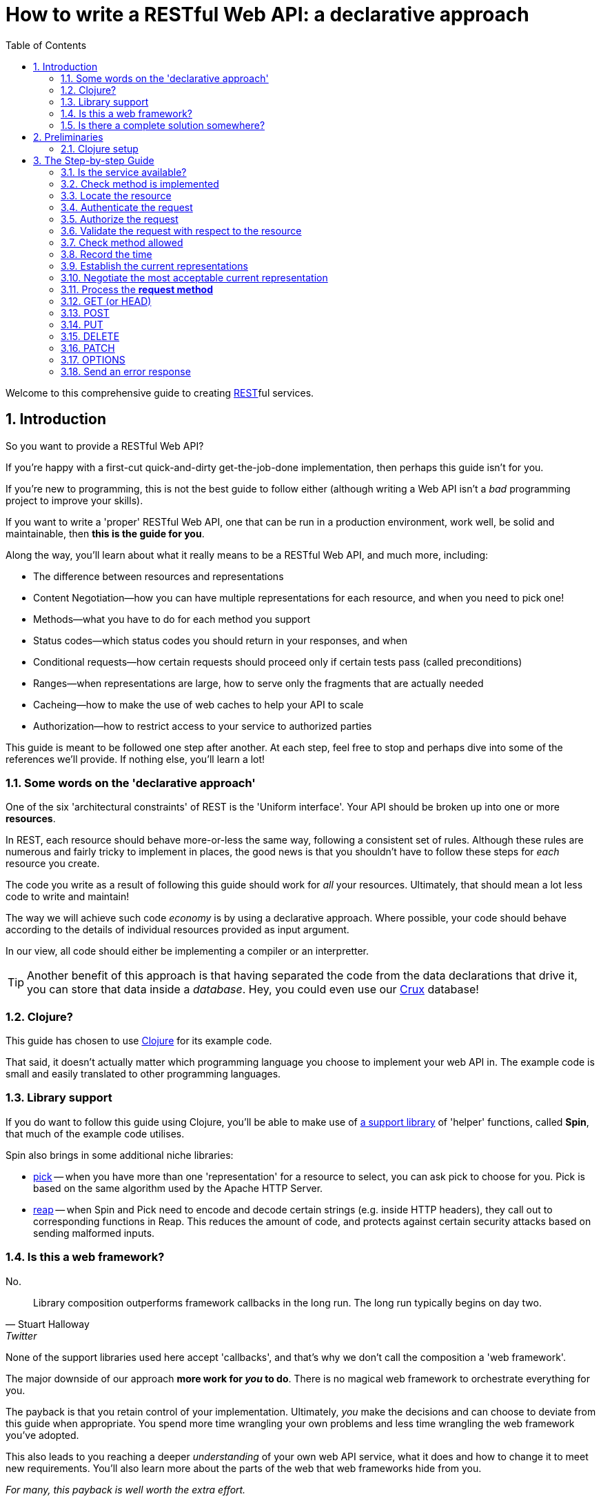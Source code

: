 = How to write a RESTful Web API: a declarative approach
:toc: left
:toclevels: 2
:sectnums:
:sectlevels: 3
:includedir:

Welcome to this comprehensive guide to creating
https://en.wikipedia.org/wiki/Representational_state_transfer[REST]ful services.

////
By comprehensive, we mean that _every_ aspect of core HTTP is covered: content
negotiation, conditional requests, ranges, authentication, all request methods
and headers, and all response status codes and headers defined by the RFCs that
govern HTTP today: https://tools.ietf.org/html/rfc7230[7230],
https://tools.ietf.org/html/rfc7231[7231],
https://tools.ietf.org/html/rfc7232[7232],
https://tools.ietf.org/html/rfc7233[7233],
https://tools.ietf.org/html/rfc7234[7234] and
https://tools.ietf.org/html/rfc7235[7235].

This guide is intended for developers wishing to write HTTP services from
scratch, or developers building public or organisation-wide web-frameworks that
seek to conform to the requirements of HTTP and REST.

It is structured as a step-by-step guide.
////

== Introduction

////
Make this guide a gentle sympathetic approach - 'Beware of the Curse of Knowledge' (https://www.bti360.com/what-ive-learned-in-45-years-in-the-software-industry/)
////

So you want to provide a RESTful Web API?

If you're happy with a first-cut quick-and-dirty get-the-job-done
implementation, then perhaps this guide isn't for you.

If you're new to programming, this is not the best guide to follow either
(although writing a Web API isn't a _bad_ programming project to improve your
skills).

If you want to write a 'proper' RESTful Web API, one that can be run in a
production environment, work well, be solid and maintainable, then *this is the
guide for you*.

Along the way, you'll learn about what it really means to be a RESTful Web API, and much more, including:

* The difference between resources and representations
* Content Negotiation--how you can have multiple representations for each resource, and when you need to pick one!
* Methods--what you have to do for each method you support
* Status codes--which status codes you should return in your responses, and when
* Conditional requests--how certain requests should proceed only if certain tests pass (called preconditions)
* Ranges--when representations are large, how to serve only the fragments that are actually needed
* Cacheing--how to make the use of web caches to help your API to scale
* Authorization--how to restrict access to your service to authorized parties

This guide is meant to be followed one step after another. At each step, feel
free to stop and perhaps dive into some of the references we'll provide. If
nothing else, you'll learn a lot!

=== Some words on the 'declarative approach'

One of the six 'architectural constraints' of REST is the 'Uniform
interface'. Your API should be broken up into one or more *resources*.

In REST, each resource should behave more-or-less the same way, following a
consistent set of rules. Although these rules are numerous and fairly tricky to
implement in places, the good news is that you shouldn't have to follow these
steps for _each_ resource you create.

The code you write as a result of following this guide should work for _all_
your resources. Ultimately, that should mean a lot less code to write and
maintain!

The way we will achieve such code _economy_ is by using a declarative
approach. Where possible, your code should behave according to the details of
individual resources provided as input argument.

In our view, all code should either be implementing a compiler or an interpretter.

TIP: Another benefit of this approach is that having separated the code from the
data declarations that drive it, you can store that data inside a
_database_. Hey, you could even use our https://opencrux.com[Crux] database!

=== Clojure?

This guide has chosen to use https://clojure.org/[Clojure] for its example code.

That said, it doesn't actually matter which programming language you choose to
implement your web API in. The example code is small and easily translated to
other programming languages.

=== Library support

If you do want to follow this guide using Clojure, you'll be able to make use of
https://github.com/juxt/spin[a support library] of 'helper' functions,
called *Spin*, that much of the example code utilises.

Spin also brings in some additional niche libraries:

* https://github.com/juxt/reap[pick] -- when you have more than one 'representation' for a resource to select, you can ask pick to choose for you. Pick is based on the same algorithm used by the Apache HTTP Server.

* https://github.com/juxt/reap[reap] -- when Spin and Pick need to encode and decode certain strings (e.g. inside HTTP headers), they call out to corresponding functions in Reap. This reduces the amount of code, and protects against certain security attacks based on sending malformed inputs.

=== Is this a web framework?

No.

[quote,Stuart Halloway,Twitter]
____
Library composition outperforms framework callbacks in the long run. The long run typically begins on day two.
____

None of the support libraries used here accept 'callbacks', and that's why we
don't call the composition a 'web framework'.

The major downside of our approach *more work for _you_ to do*. There is no
magical web framework to orchestrate everything for you.

The payback is that you retain control of your implementation. Ultimately, _you_
make the decisions and can choose to deviate from this guide when
appropriate. You spend more time wrangling your own problems and less time
wrangling the web framework you've adopted.

This also leads to you reaching a deeper _understanding_ of your own web API
service, what it does and how to change it to meet new requirements. You'll also
learn more about the parts of the web that web frameworks hide from you.

_For many, this payback is well worth the extra effort._

Good luck, be brave, take small assured steps, one step at a time.

=== Is there a complete solution somewhere?

If you want a complete solution to study, you can find one
https://github.com/juxt/spin/blob/master/examples/demo/src/demo.clj[here].

== Preliminaries

=== Clojure setup

With Clojure's Ring library, we can handle a web request with a
function. <<ring-handler>> illustrates a simple function that takes the web
request and returns a web response.

[[ring-handler]]
.A simple Ring handler
====
[source,clojure]
----
(fn [req] <1>
  {:status 200 :body "OK"} <2>
)
----
<1> `req` is a Clojure map, containing details of the incoming web request
<2> This map is the value returned from the function. It contains details of the outgoing web response.
====

NOTE: The decision whether to adop the classic synchronous single-arity Ring
handler functions, or asynchronous 3-arity Ring handler functions, is out of
scope for this guide. You may use either.

== The Step-by-step Guide

[[check-service-available]]
=== Is the service available?

[quote,,503 Service Unavailable -- Section 6.6.4 RFC 7231]
____
The 503 (Service Unavailable) status code indicates that the server
is currently unable to handle the request due to a temporary overload
or scheduled maintenance
____

. Check that your service is not overwhelmed with requests.

. If it is, throw an exception. Otherwise, go to <<check-implemented-method,the next
step>>.

NOTE: How you can tell this is beyond the scope of this guide. It might be a feature
of the web listener you are working with. Or you might want to build something
that signals that new web requests should temporarily suspended. If you don't
know, just skip this section, it's optional.

====
In Clojure, when throwing an exception, embed the Ring response as exception data. This might include a `Retry-After` header and the time to wait, in seconds.

[source,clojure]
----
(throw
  (ex-info "Service unavailable"
  {::response <1>
   {:status 503
    :headers {"retry-after" "120"} <2>
    :body "Service Unavailable\r\n"}}))
----
<1> Embed the Ring response as exception data.
<2> Add a `Retry-After` header.

Your whole handler should be wrapped in a
https://clojuredocs.org/clojure.core/try[try/catch] block.

The catch block should catch the exception, extract the Ring response, and
return it to the Ring adapter of th web server you are running.
====

==== References

* 503 Service Unavailable -- https://tools.ietf.org/html/rfc7231#section-6.6.4[Section 6.6.4, RFC 7231]
* Retry-After -- https://tools.ietf.org/html/rfc7231#section-7.1.3[Section 7.1.3, RFC 7231]

[[check-implemented-method]]
=== Check method is implemented

[quote,,501 Not Implemented -- Section 6.6.2 RFC 7231]
____
The 501 (Not Implemented) status code indicates that the server does
not support the functionality required to fulfill the request.
____

The next step is to check whether the request method is one your implementation
recognises.

. Check if the *request method* is recognised.

.. If so, go to <<locate-resource,the next step>>.

.. If not, throw an exception containing a `501 (Not Implemented)` error response.

====
In Clojure, throw an exception like this:

[source,clojure]
----
(throw
  (ex-info
   "Method not implemented"
   {::response
    {:status 501
     :body "Not Implemented\r\n"}}))
----

The spin library offers a helper function that checks the request method is one of a set of know common HTTP methods, and if necessary, throws the exception as described:

[source,clojure]
----
(spin/check-method-not-implemented! request)
----
====

==== References

* 501 Not Implemented -- https://tools.ietf.org/html/rfc7231#section-6.6.2[Section 6.6.2, RFC 7231]

[[locate-resource]]
=== Locate the resource

[quote,Resources -- Section 2 RFC 7231]
____
The target of an HTTP request is called a "resource".
____

. Use the URL of the request to lookup or otherwise locate the resource object (which can be null).

.. Hold this data structure as a variable, and go to <<the next step>>.

Typically, a resource object will include the following:

* The resource's identifier (the URI) or, at least, its path
* Which methods are allowed on the resource?
* Current representations
* Which ranges, if any, are acceptable?
* Authorization rules - who is allowed to access this resource and how?
* The allowed types of submitted representations
* Anything else that is useful

////
The set of *request method* tokens might very well depend on details in the
request. For example, a resource might allow a POST but only if the request is
_authorized_ to do so. So you can make use of any information in the request,
not just the URL, to determine the set of *request method* tokens
allowed. Moreover, if some attribute or attributes of a resource are referred to
in making such a decision, or affect the processing of request methods (at the
minimum, the *request method* in the current request), then these should be
included in the *resource* too.
////

TIP: Try to avoid using the *request method* when locating a resource--a
*resource* value should encompass _all_ its methods.

====
In Clojure, you might choose to use a map as a *resource*.

For example, here is a map that corresponds to a *resource*. It tells us that
the resource allows the methods GET, POST, PUT and DELETE.

[source,clojure]
----
{::spin/path "/orders"
 ::spin/methods #{:get :post :put :delete}}
----

You can use a router to locate the *resource*. See
link:examples/reitit/src/reitit_example.clj[] for an example using the
https://github.com/metosin/reitit[Reitit] router.

Alternatively, we can resolve the resource in any other way that's
appropriate. For example, since resources can be modelled as data values, they
can be stored in a key/value database. Locating a resource is simply a matter of
looking it up using the URL as the key.
====

=== Authenticate the request

. Add to the request, any roles, credentials or entitlements that can be
acquired. Use information in the resource found in <<locate-resource>> to
determine the *authentication scheme* and/or *protection space*.

.. This usually involved inspecting the request's `Authorization` header and/or other
headers, frequently `Cookie` headers.

=== Authorize the request

. Update the resource object according to the authenticated request's roles,
credentials or other entitlements.

.. If the resource cannot be accessed without credentials, and if none have been
supplied (or ones that have been supplied are invalid) throw an exception that
contains a `401 (Unauthorized)` error response. This response may include a
`WWW-Authenticate` header to indicate to the user agent that it should resend
the request with credentials.

.. If the request does contain valid authenticated credentials, but they are
insufficient to provide access to the resource given the request's method, throw
an exception that contains a `403 (Forbidden)` error response, or a `404 (Not
Found)` error response if you want to hide the existence of the unauthorized
resource to the user.

=== Validate the request with respect to the resource

. If the request is not valid, throw an exception containing a 400 response.

This step might also involve validating parameters, for example, to meet the expectations of a set of OpenAPI parameter declarations.

[[check-method-allowed]]
=== Check method allowed

. Check the request method against the methods allowed by the resource.

.. If the request method isn't allowed, throw an exception containing a '405 (Method Not Allowed)' error response and an `Allow` header.

=== Record the time

. Get the system time and store it in a variable.

=== Establish the current representations

. Using the resource, determine the current representations and store in a
variable.

=== Negotiate the most acceptable current representation

For the given *resource*, determine the content negotiation strategy and follow
one of the sections below (although it is permissable to use a hybrid or
combination of strategies).

TIP: If in doubt, use <<proactive-content-negotiation,proactive content negotiation>>, which is by far the most
commonly strategy.

* <<proactive-content-negotiation>>
* <<reactive-content-negotiation>>

[[proactive-content-negotiation]]
==== Proactive Content Negotiation

1. Determine the set of available current representations for the resource.

2. If step 1. yields no representations, and the method is a GET or HEAD, throw
an exception containing a `404 (Not Found)` error response.

3. Select the most acceptable representation from this set, using the preferences contained in the request.
.. If there is no such acceptable representation, and the method is a GET
or HEAD, throw an exception containing a `406 (Not Acceptable)` error
response. Construct a body containing links to each unacceptable representation
from step 1.
.. Otherwise store the most acceptable current representation in a variable called `selected-representation` to move to the next step.

****
The https://github.com/juxt/pick[pick] library is written expressly for the
purpose of proactive (server-driven) content negotiation.

See https://github.com/juxt/pick for further details.
****

[[reactive-content-negotiation]]
==== Reactive Content Negotiation

1. Determine the set of available *representations* for the resource.

2. If step 1. yields no representations, return a 404 error response. Go to <<error-response>>.

3. Optionally, filter this set using the preferences contained in the request.

4. If step 3. yields a single representation, then use this as the representation and _move on to the next section_.

5. If step 3. yields multiple *representations*, respond with a 300 response and construct a body containing links to each representation in this filtered set.

=== Process the *request method*

Go to the relevant procedure below, corresponding to the request method.

. <<get>>
. <<post>>
. <<put>>
. <<delete>>
. <<patch>>
. <<options>>

[[get]]
=== GET (or HEAD)

NOTE: The procedure for HEAD is identical to that of GET, with the exception
that we do not produce any body in the response.

. Evaluate preconditions

. Optionally, if there is a `Range` header, parse it.

.. If the units of the range header isn't supported by the resource, throw an exception with a `400 Bad Request` error response.

.. If there is an `If-Range` header, process it (TODO)

. Get the payload of the selected representation

[[post]]
=== POST

[[put]]
=== PUT

[quote,,PUT]
____
The PUT method requests that the state of the target resource be
created or replaced with the state defined by the representation
enclosed in the request message payload.
____

. Read the representation enclosed in the request message payload

.. Check the request has a `Content-Length` header. If not, throw an exception
containing a `411 Length Required` error response.




[[delete]]
=== DELETE

[[patch]]
=== PATCH

[[options]]
=== OPTIONS


[[error-response]]
=== Send an error response

If you want to send an error response, you should decide whether to send a body
in the response. This might contain information about the error and explain to
the user-agent (or human) how to avoid the error in future.

. Perform content negotiation to establish the best representation to send.

. Add the *representation metadata* to the response headers, and stream the
*representation data* as the the *body* of the response.

// Local Variables:
// mode: outline
// outline-regexp: "[=]+"
// eval: (local-set-key (kbd "<M-up>") 'outline-move-subtree-up)
// eval: (local-set-key (kbd "<M-down>") 'outline-move-subtree-down)
// End:
